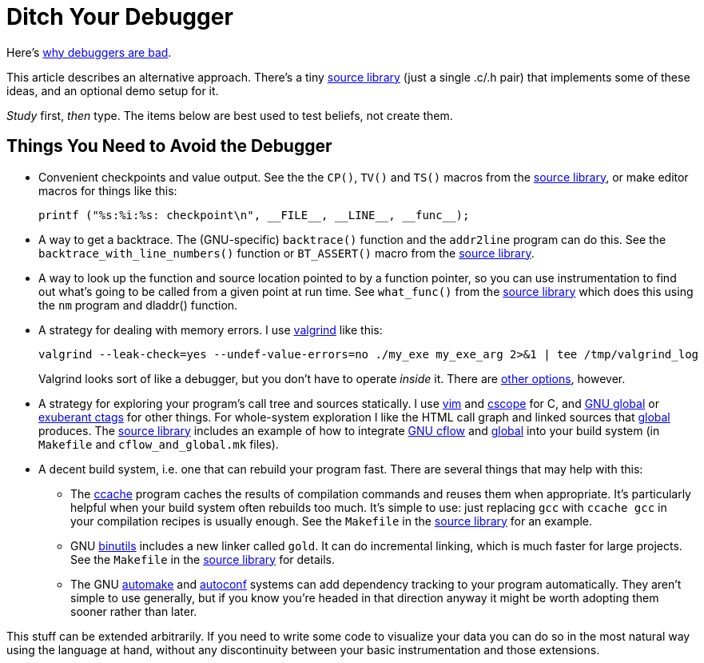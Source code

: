 
// Note: this file is intended to be used with asciidoctor rather than asciidoc

Ditch Your Debugger
===================
:nofooter:  // Prevent obnoxious "last modified" thing by not having footer

Here's <<why_debuggers_are_bad.adoc#, why debuggers are bad>>.

This article describes an alternative approach.  There's a tiny
<<source_library.adoc#, source library>> (just a single .c/.h pair) that
implements some of these ideas, and an optional demo setup for it.

_Study_ first, _then_ type.  The items below are best used to test beliefs, not
create them.

Things You Need to Avoid the Debugger
-------------------------------------

* Convenient checkpoints and value output.  See the the `CP()`, `TV()` and
 `TS()` macros from the <<source_library.adoc#, source library>>, or make
  editor macros for things like this:
+
[source, c]
----
printf ("%s:%i:%s: checkpoint\n", __FILE__, __LINE__, __func__);
----

* A way to get a backtrace.  The (GNU-specific) `backtrace()` function and the
`addr2line` program can do this.  See the `backtrace_with_line_numbers()`
function or `BT_ASSERT()` macro from the
<<source_library.adoc#, source library>>.
  
* A way to look up the function and source location pointed to by a function
pointer, so you can use instrumentation to find out what's going to be called
from a given point at run time.  See `what_func()` from the
<<source_library.adoc#, source library>> which does this using the `nm` program
and dladdr() function.

* A strategy for dealing with memory errors.  I use
link:http://valgrind.org[valgrind] like this:
+
[source, sh]
----
valgrind --leak-check=yes --undef-value-errors=no ./my_exe my_exe_arg 2>&1 | tee /tmp/valgrind_log
----
Valgrind looks sort of like a debugger, but you don't have to
operate _inside_ it.  There are 
<<alternative_memory_debugging.adoc#, other options>>, however.

* A strategy for exploring your program's call tree and sources statically.  I
use link:http://www.vim.org[vim] and link:http://cscope.sourceforge.net[cscope]
for C, and link:https://www.gnu.org/software/global/[GNU global] or
link:http://ctags.sourceforge.net[exuberant ctags] for other
things.  For whole-system exploration I like the HTML call graph and linked
sources that link:https://www.gnu.org/software/global/[global] produces.
The <<source_library.adoc#, source library>> includes an example of how to
integrate link:http://www.gnu.org/software/cflow/[GNU cflow] and
link:https://www.gnu.org/software/global/[global] into your build system (in
`Makefile` and `cflow_and_global.mk` files).

* A decent build system, i.e. one that can rebuild your program fast.  There
are several things that may help with this:

** The link:https://ccache.samba.org[ccache] program caches the results of
compilation commands and reuses them when appropriate.  It's particularly
helpful when your build system often rebuilds too much.  It's simple to use:
just replacing `gcc` with `ccache gcc` in your compilation recipes is usually
enough.  See the `Makefile` in the <<source_library.adoc#, source library>> for
an example.

** GNU link:https://www.gnu.org/software/binutils/[binutils] includes a new
linker called `gold`.  It can do incremental linking, which is much faster for
large projects.  See the `Makefile` in the <<source_library.adoc#, source
library>> for details.

** The GNU link:https://www.gnu.org/software/automake/[automake] and
link:http://www.gnu.org/software/autoconf/autoconf.html[autoconf] systems can
add dependency tracking to your program automatically.  They aren't simple to
use generally, but if you know you're headed in that direction anyway it might
be worth adopting them sooner rather than later.

This stuff can be extended arbitrarily.  If you need to write some code to
visualize your data you can do so in the most natural way using the language at
hand, without any discontinuity between your basic instrumentation and those
extensions.
